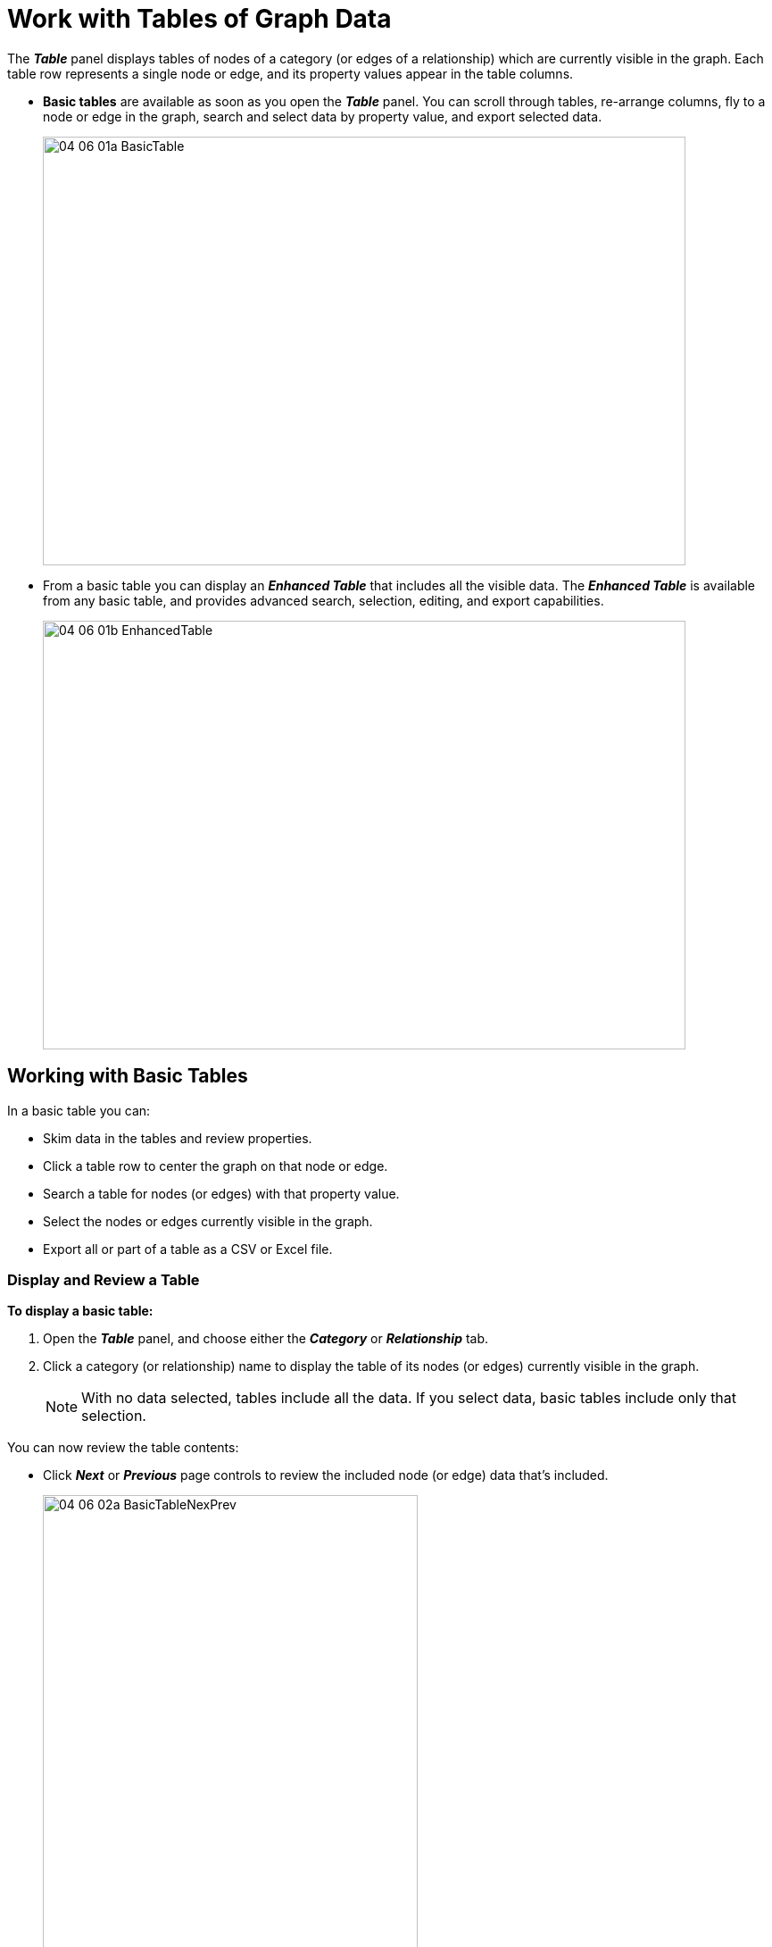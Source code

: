 = Work with Tables of Graph Data

The *_Table_* panel displays tables of nodes of a category (or edges of a relationship) which are currently visible in the graph. Each table row represents a single node or edge, and its property values appear in the table columns. 

* *Basic tables* are available as soon as you open the *_Table_* panel. You can scroll through tables, re-arrange columns, fly to a node or edge in the graph, search and select data by property value, and export selected data. 
+
image::/v2_17/04_06_01a_BasicTable.png[,720,480,role=text-left]
+

* From a basic table you can display an *_Enhanced Table_* that includes all the visible data. The *_Enhanced Table_* is available from any basic table, and provides advanced search, selection, editing, and export capabilities.

+
image::/v2_17/04_06_01b_EnhancedTable.png[,720,480,role=text-left]

== Working with Basic Tables

In a basic table you can:

* Skim data in the tables and review properties.
* Click a table row to center the graph on that node or edge.
* Search a table for nodes (or edges) with that property value.
* Select the nodes or edges currently visible in the graph.
* Export all or part of a table as a CSV or Excel file.

=== Display and Review a Table  

*To display a basic table:*

. Open the *_Table_* panel, and choose either the *_Category_* or *_Relationship_* tab.
. Click a category (or relationship) name to display the table of its nodes (or edges) currently visible in the graph. 
+
NOTE: With no data selected, tables include all the data. If you select data, basic tables include only that selection. 

You can now review the table contents:
 
* Click *_Next_* or *_Previous_* page controls to review the included node (or edge) data that's included.
+
image::/v2_17/04_06_02a_BasicTableNexPrev.png[,420,640,,role=text-left]
+
* Use the scroll bars to review the properties listed in the table columns.
+
image::/v2_17/04_06_02b_BasicTableScrollProps.png[,540,380,role=text-left]
+
 
TIP: By default, tables (like information windows) include all property names in alphabetical order. This may make it hard to review properties of immediate interest. In the *_Project_* panel and *_Category_* or *_Relationship_* tabs, you can re-order properties at any time, and also temporarily mark properties you don't need to see as  *_Hidden_*. 

=== Center the graph on a table entry

* Click a single table entry to center the view on it in the graph (but not select the node (or edge). 
+
image::/v2_17/04_06_02c_BasicTableCenterOn.png[,720,380,role=text-left]

=== Search and select from a table 

The *_Select All_* button at the bottom of the panel lets you select the data in the graph that corresponds to the table entries. The button shows the number of rows in the table currently available in the table (whether narrowed by a search or not). As you enter a search term, this number is updated accordingly.  

*To search and select from a table*:

. Open a table, and enter a search term in the table's search bar.
+ 
The table includes only the nodes (or edges) with matching property values.
+
image::/v2_17/04_06_02d_BasicTableSearch.png[,720,480,role=text-left]
+
. Click *_Select All_* to select the current table entries.
+
image::/v2_17/04_06_02e_BasicTableSelect.png[,720,480,role=text-left]

=== Export a CSV or Excel from a table 

You can export a flat CSV or Excel file with all or part of a current table to your local system.  

*To export CSV or Excel from a basic table*:

. Open a table. 
. Optionally, use a search term in the table's search bar to narrow down the data to be exported.
. Click either:
+
* *_Export CSV_* to download a flat CSV file.
* *_Export Excel_* to  download an .xlsx file. 
+
image::/v2_17/04_06_02f_BasicTableExcelExport.png[,420,640,role=text-left]
+ 
NOTE: Properties marked as *_Exclude_* in the *_Project_* panel and *_Category_* (or *_Relationship_*) tabs will not be exported.

== Working with the Enhanced Table

In the Enhanced table you can change the name of a category, relationship, or property, re-arrange columns, add or remove data, edit property values, search, mark data for selection, and export all or part of the data.

=== Open the Enhanced Table

The *_Enhanced Table_* is available from any basic table, and displays all the data currently visible in the graph space, whether selected or not. 

*To open the Enhanced Table:*

. Optionally, select data of interest. 
. Open the *_Table_* panel, and select an available Category or Relationship.

+
NOTE: If you've selected data, basic tables display only the categories or relationships in the selection. However, any enhanced table will include all the visible data.
+
. Click the *_Enhanced Table_* button on the bottom right of a table.
+
The enhanced table is initially tethered to the graph space. Optionally, click the airplane icon at the upper right corner to display it in a separate browser window.
+
image::/v2_17/04_06_03a_EnTableTethered.png[,720,480,role=text-left]

=== Reformat and Search the Enhanced Table

You can reformat and search an enhanced table to focus on data of interest as follows:  

* *Show only the data currently selected in the graph.* Click the *_Show selection only_* checkbox at the top of the window.
+
image::/v2_17/04_06_03b_EnTableShowGraph.png[,720,480,role=text-left]
+
* *Select properties to display.* Open the properties list dropdown menu to select additional properties, or click the *_x_* next to a property name to remove it. Properties are displayed in columns in the order they are selected. 
+
image::/v2_17/04_06_03c_EnTableProps.png[,420,380,role=text-left]
+
* *Re-order column headings*. Click and drag a column heading to the right or left.
* *Sort a property by its values*. In a column heading, click the arrow for a sort in ascending or descending order.   
* *Search property values in the entire table*. Enter a search term in the *_Full Search_* text box.
+
image::/v2_17/04_06_03d_EnTableSearchAll.png[,420,380,role=text-left]
+

* *Filter rows by a specific (column) property value*. Click the *_Filter Rows_* button enter a search term for property values in one or more columns. 
+
image::/v2_17/04_06_03e_EnTableFilterRows.png[,420,380,role=text-left]
+
* *Mark table rows and select them in the graph*. Click one or more checkboxes in the first table column. The *_More Actions_* button now shows the number of currently selected rows. Click *_More Actions_* and *_Mark Selected in Graph_*. You can then go to the project space and work with the selection, for example to add a tag.
+
image::/v2_17/04_06_03f_EnTableMarkSelect.png[,520,380,role=text-left]

=== Export marked data from an enhanced table

You can export marked data (the entire table, or only selected rows) as a CSV or Excel file. The *_More Actions_* button shows the number of currently selected rows. 

*To export data from the enhanced table*:
* Click *_More Actions_* and select either:
** *_Export Selected as CSV_* or
** *_Export Selected as Excel_*
+
image::/v2_17/04_06_03g_EnTableExport.png[,520,380,role=text-left]
+
NOTE: Properties marked as *_Exclude_* in the *_Project_* panel and *_Category_* (or *_Relationship_*) tabs will not be shown in the Enhanced Table, and cannot be exported.  

=== Editing in the enhanced table

You can edit most of the elements of your graph data in the enhanced table. These edits take immediate effect in the project. 

WARNING: Editing an enhanced table takes immediate effect in the project and cannot be reverted. Before editing, and especially before deleting selected data or deleting a property, save a *_View_* or take a *_Snapshot_*. Then if you've removed data by mistake, you can revert the action. 

You can:

* *Re-name any category or relationship*. Double-click a label (e.g. _Location_), enter a new name and hit return.
+
image::/v2_17/04_06_03h_EnTableRenameCat.png[,320,720,role=text-left]
+
* *Re-name any property*. Click the settings icon next to the property's column heading, and select *_Rename_*. Enter a new name and click *_Save_*. 
+
image::/v2_17/04_06_03i_EnTablePropRename.png[,520,320,role=text-left]
+
* *Edit a property value*. Click in the table cell and edit the value.
* *Add a row (node)*. Click *_Add Row_*  and enter property values. This immediately adds a new node to the graph. If you add a row by mistake, you can select the node in the graph and delete it.
+
image::/v2_17/04_06_03j_EnTableAddRow.png[,520,240,role=text-left]
+
* *Select and delete rows*. Click one or more checkboxes in the first table column, click *_More Actions_* and *_Delete Selected from Graph_*. This immediately deletes the nodes or edges from the graph.
+
image::/v2_17/04_06_03k_EnTableDelSel.png[,520,380,role=text-left]
+
* *Delete a property*. Click the settings icon next to the property's column heading, and select *_Delete_*. This immediately deletes the property and its values from all the data in the graph. The property name disappears from tables and information panels. 
